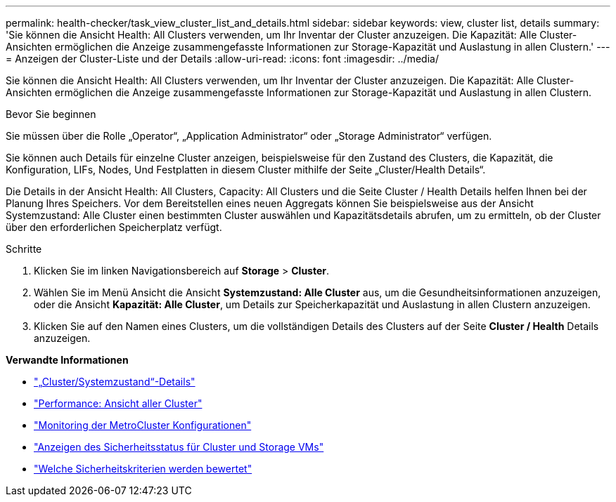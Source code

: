 ---
permalink: health-checker/task_view_cluster_list_and_details.html 
sidebar: sidebar 
keywords: view, cluster list, details 
summary: 'Sie können die Ansicht Health: All Clusters verwenden, um Ihr Inventar der Cluster anzuzeigen. Die Kapazität: Alle Cluster-Ansichten ermöglichen die Anzeige zusammengefasste Informationen zur Storage-Kapazität und Auslastung in allen Clustern.' 
---
= Anzeigen der Cluster-Liste und der Details
:allow-uri-read: 
:icons: font
:imagesdir: ../media/


[role="lead"]
Sie können die Ansicht Health: All Clusters verwenden, um Ihr Inventar der Cluster anzuzeigen. Die Kapazität: Alle Cluster-Ansichten ermöglichen die Anzeige zusammengefasste Informationen zur Storage-Kapazität und Auslastung in allen Clustern.

.Bevor Sie beginnen
Sie müssen über die Rolle „Operator“, „Application Administrator“ oder „Storage Administrator“ verfügen.

Sie können auch Details für einzelne Cluster anzeigen, beispielsweise für den Zustand des Clusters, die Kapazität, die Konfiguration, LIFs, Nodes, Und Festplatten in diesem Cluster mithilfe der Seite „Cluster/Health Details“.

Die Details in der Ansicht Health: All Clusters, Capacity: All Clusters und die Seite Cluster / Health Details helfen Ihnen bei der Planung Ihres Speichers. Vor dem Bereitstellen eines neuen Aggregats können Sie beispielsweise aus der Ansicht Systemzustand: Alle Cluster einen bestimmten Cluster auswählen und Kapazitätsdetails abrufen, um zu ermitteln, ob der Cluster über den erforderlichen Speicherplatz verfügt.

.Schritte
. Klicken Sie im linken Navigationsbereich auf *Storage* > *Cluster*.
. Wählen Sie im Menü Ansicht die Ansicht *Systemzustand: Alle Cluster* aus, um die Gesundheitsinformationen anzuzeigen, oder die Ansicht *Kapazität: Alle Cluster*, um Details zur Speicherkapazität und Auslastung in allen Clustern anzuzeigen.
. Klicken Sie auf den Namen eines Clusters, um die vollständigen Details des Clusters auf der Seite *Cluster / Health* Details anzuzeigen.


*Verwandte Informationen*

* link:../health-checker/reference_health_cluster_details_page.html["„Cluster/Systemzustand“-Details"]
* link:../performance-checker/performance-view-all.html#performance-all-clusters-view["Performance: Ansicht aller Cluster"]
* link:../storage-mgmt/task_monitor_metrocluster_configurations.html["Monitoring der MetroCluster Konfigurationen"]
* link:../health-checker/task_view_detailed_security_status_for_clusters_and_svms.html["Anzeigen des Sicherheitsstatus für Cluster und Storage VMs"]
* link:../health-checker/concept_what_security_criteria_is_being_evaluated.html["Welche Sicherheitskriterien werden bewertet"]

